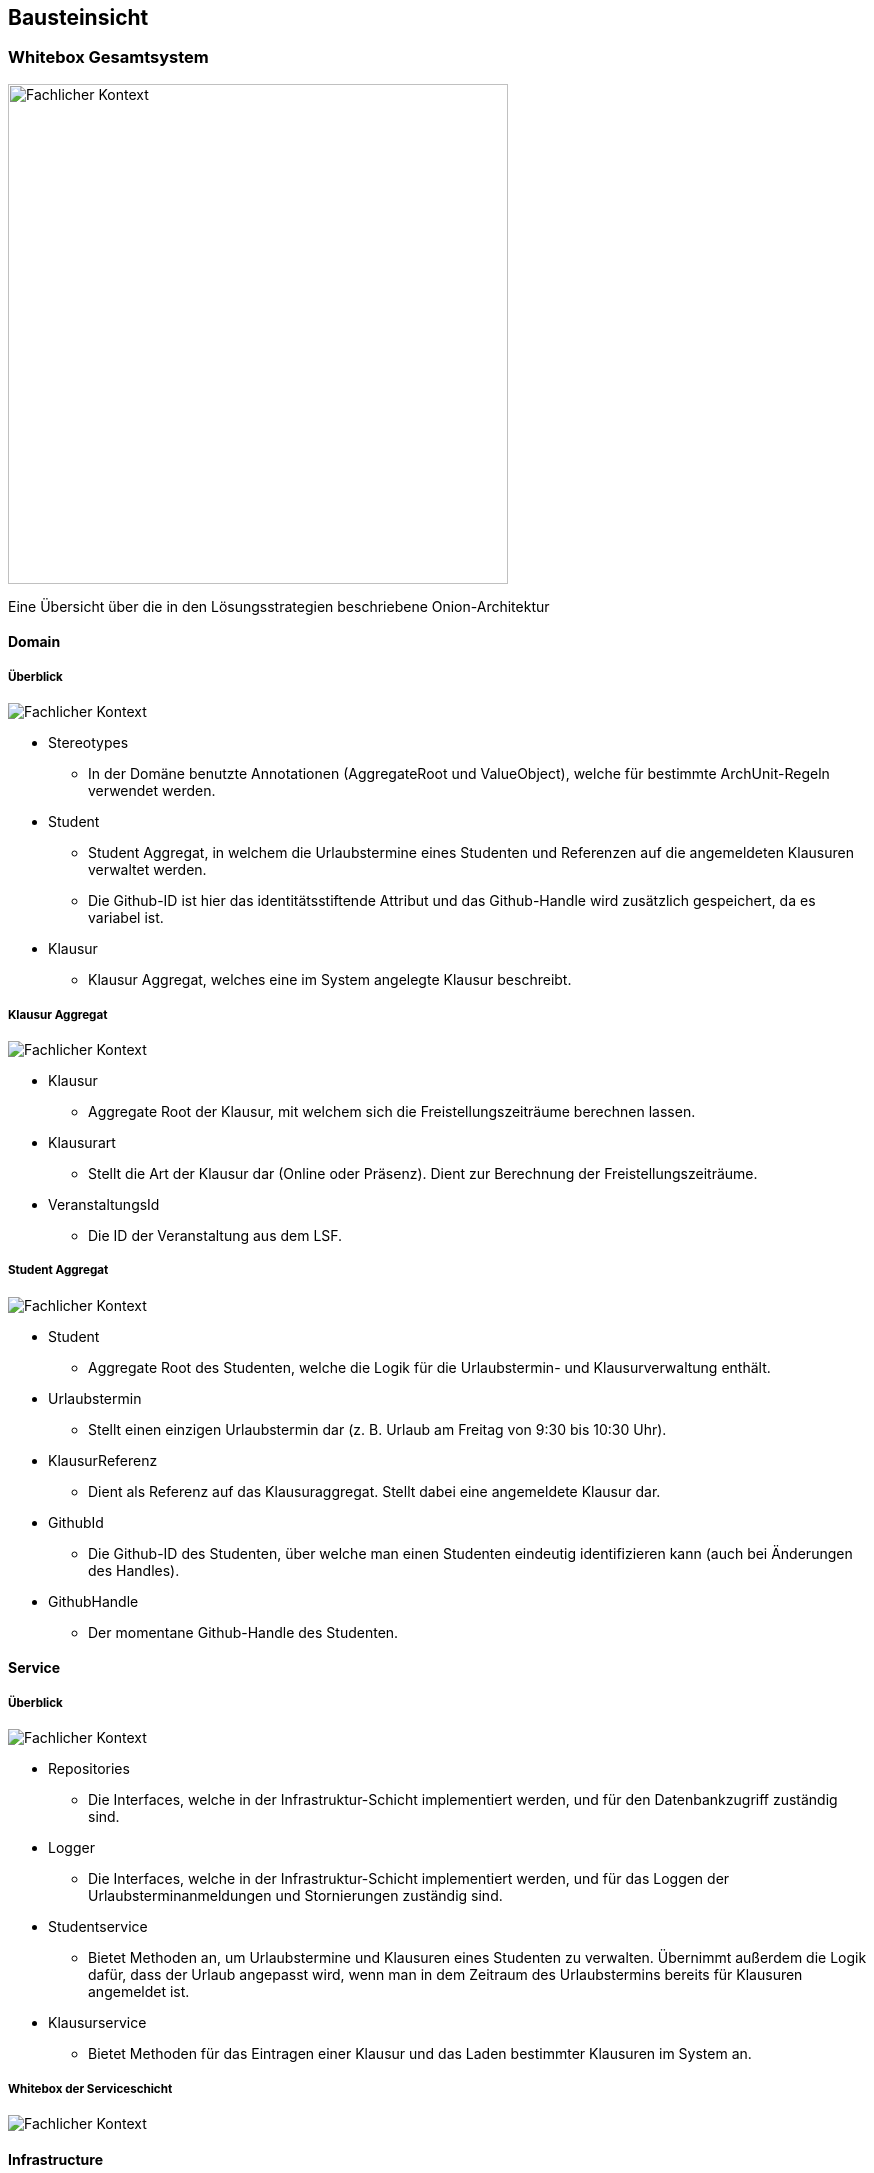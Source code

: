 [[section-building-block-view]]
== Bausteinsicht



=== Whitebox Gesamtsystem

image:../images/whitebox-whole-system.png[Fachlicher Kontext, 500]

Eine Übersicht über die in den Lösungsstrategien beschriebene Onion-Architektur

==== Domain

===== Überblick

image:../images/domain-blackbox.png[Fachlicher Kontext]

* Stereotypes
** In der Domäne benutzte Annotationen (AggregateRoot und ValueObject), welche für bestimmte ArchUnit-Regeln verwendet werden.

* Student
** Student Aggregat, in welchem die Urlaubstermine eines Studenten und Referenzen auf die angemeldeten Klausuren verwaltet werden.
** Die Github-ID ist hier das identitätsstiftende Attribut und das Github-Handle wird zusätzlich gespeichert, da es variabel ist.

* Klausur
** Klausur Aggregat, welches eine im System angelegte Klausur beschreibt.

===== Klausur Aggregat

image:../images/domain-whitebox-klausur.png[Fachlicher Kontext]

* Klausur
** Aggregate Root der Klausur, mit welchem sich die Freistellungszeiträume berechnen lassen.
* Klausurart
** Stellt die Art der Klausur dar (Online oder Präsenz). Dient zur Berechnung der Freistellungszeiträume.
* VeranstaltungsId
** Die ID der Veranstaltung aus dem LSF.

===== Student Aggregat

image:../images/domain-whitebox-student.png[Fachlicher Kontext]

* Student
** Aggregate Root des Studenten, welche die Logik für die Urlaubstermin- und Klausurverwaltung enthält.
* Urlaubstermin
** Stellt einen einzigen Urlaubstermin dar (z. B. Urlaub am Freitag von 9:30 bis 10:30 Uhr).
* KlausurReferenz
** Dient als Referenz auf das Klausuraggregat. Stellt dabei eine angemeldete Klausur dar.
* GithubId
** Die Github-ID des Studenten, über welche man einen Studenten eindeutig identifizieren kann (auch bei Änderungen des Handles).
* GithubHandle
** Der momentane Github-Handle des Studenten.

==== Service

===== Überblick

image:../images/service-blackbox.png[Fachlicher Kontext]

* Repositories
** Die Interfaces, welche in der Infrastruktur-Schicht implementiert werden, und für den Datenbankzugriff zuständig sind.
* Logger
** Die Interfaces, welche in der Infrastruktur-Schicht implementiert werden, und für das Loggen der Urlaubsterminanmeldungen und Stornierungen zuständig sind.
* Studentservice
** Bietet Methoden an, um Urlaubstermine und Klausuren eines Studenten zu verwalten. Übernimmt außerdem die Logik dafür, dass der Urlaub angepasst wird, wenn man in dem Zeitraum des Urlaubstermins bereits für Klausuren angemeldet ist.
* Klausurservice
** Bietet Methoden für das Eintragen einer Klausur und das Laden bestimmter Klausuren im System an.

===== Whitebox der Serviceschicht

image:../images/service-whitebox-services.png[Fachlicher Kontext]

==== Infrastructure

===== Überblick

image:../images/infrastructure-blackbox.png[Fachlicher Kontext]

* Web
** Implementierung der Web-Schnittstelle der Anwendung. (Spring Web + Thymeleaf)
* Persistence
** Adapter für die Datenbankanbindung. (Spring Data JDBC)
* Logger
** Adapter für das Loggen der Urlaubstermine. (schreibt das Log in eine lokale Textdatei)

===== Web

====== Controller

image:../images/infrastructure-whitebox-controllers.png[Fachlicher Kontext]

* Student
** UebersichtController
*** Hier wird die Übersichtsseite für den Studenten ausgeliefert, indem der Student und die angemeldeten Klausuren aus dem jeweiligen Service geladen und dem Model übergeben werden.
** KlausurController
*** Bietet Routen für die Eintragung, Anmeldung und Stornierung von Klausuren.
** UrlaubsterminController
*** Bietet Routen für die Anmeldung und Stornierung von Urlaubsterminen.

====== Forms

image:../images/infrastructure-whitebox-forms.png[Fachlicher Kontext]

* UrlaubsterminForm
** Datencontainer für den Forminput eines Urlaubstermins.
** Hier wird verifiziert, ob die Daten gültig sind.
*** 15 Minuten Takt des Urlaubs
*** End- liegt nach Startuhrzeit
*** Liegt innerhalb des Praktikumszeitraums

* KlausurForm
** Datencontainer für den Forminput einer Klausur.
** Hier wird verifiziert, ob die Daten gültig sind.
*** End- liegt nach Startuhrzeit
*** Liegt innerhalb des Praktikumszeitraums
*** VeranstaltungsId ist gültig <--> Veranstaltung ist im LSF vorhanden

* Annotations
** Hier liegen die Annotationen für die Verifizierung der Daten.
** Dafür werden eigene Spring Validation Annotationen verwendet.
* Verification
** Logik für die Verifizierung der Daten.

====== Configuration

image:../images/infrastructure-whitebox-configuration.png[Fachlicher Kontext]

Hier wird Spring Security konfiguriert. Dabei gibt es eine strikte Rollenzuteilung -> siehe Entwurfsentscheidungen

===== Persistence

image:../images/infrastructure-whitebox-persistence.png[Fachlicher Kontext]

* DTO
** Datencontainer für das Speichern und Laden der jeweiligen Aggregate.
* DAO
** Verwendet CrudRepositorys zum Speichern der Aggregate (Spring Data JDBC).
* StudentRepositoryImpl
** Implementierung des Repositorys aus der Serviceschicht, mithilfe des StudentDto DAOs.
* KlausurRepositoryImpl
** Implementierung des Repositorys aus der Serviceschicht, mithilfe des KlausurDto DAOs.

===== Logger

image:../images/infrastructure-whitebox-logger.png[Fachlicher Kontext]

* UrlaubsterminLoggerImpl
** Bietet eine Methode, um eine Nachricht in der lokalen Logdatei einzutragen.
** Speichert dabei das Datum und die Uhrzeit zu der die Nachricht geloggt wird.